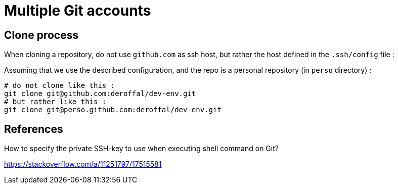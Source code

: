 = Multiple Git accounts

== Clone process

When cloning a repository, do not use `github.com` as ssh host, but rather the host defined in the `.ssh/config` file :

Assuming that we use the described configuration, and the repo is a personal repository (in `perso` directory) :

[source,shell]
----
# do not clone like this :
git clone git@github.com:deroffal/dev-env.git
# but rather like this :
git clone git@perso.github.com:deroffal/dev-env.git
----

== References

How to specify the private SSH-key to use when executing shell command on Git?

https://stackoverflow.com/a/11251797/17515581
